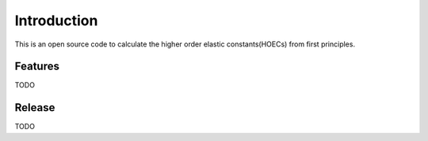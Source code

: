 ============
Introduction
============

This is an open source code to calculate the higher order elastic constants(HOECs) from first principles.

Features
------------
TODO

Release
------------
TODO